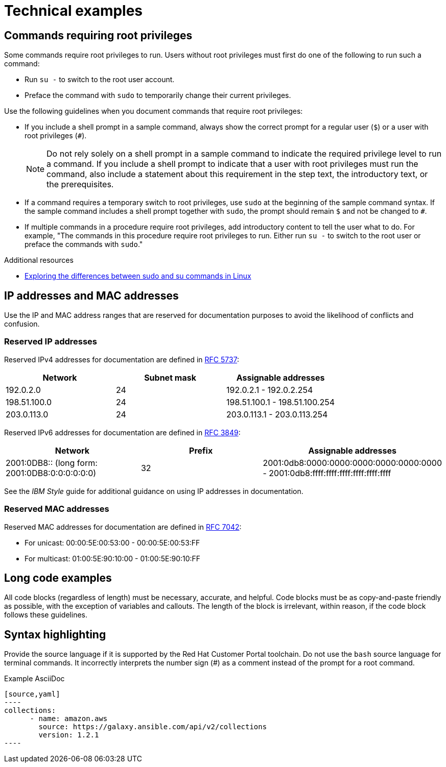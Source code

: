 
[[technical-examples]]
= Technical examples

[[commands-with-root-privileges]]
== Commands requiring root privileges

Some commands require root privileges to run. Users without root privileges must first do one of the following to run such a command:

* Run `su -` to switch to the root user account.
* Preface the command with `sudo` to temporarily change their current privileges.

Use the following guidelines when you document commands that require root privileges:

* If you include a shell prompt in a sample command, always show the correct prompt for a regular user (`$`) or a user with root privileges (`#`).
+
[NOTE]
====
Do not rely solely on a shell prompt in a sample command to indicate the required privilege level to run a command.
If you include a shell prompt to indicate that a user with root privileges must run the command, also include a statement about this requirement in the step text, the introductory text, or the prerequisites.
====
+
* If a command requires a temporary switch to root privileges, use `sudo` at the beginning of the sample command syntax. If the sample command includes a shell prompt together with `sudo`, the prompt should remain `$` and not be changed to `#`.
* If multiple commands in a procedure require root privileges, add introductory content to tell the user what to do. For example, "The commands in this procedure require root privileges to run. Either run `su -` to switch to the root user or preface the commands with `sudo`."

.Additional resources
* link:https://www.redhat.com/sysadmin/difference-between-sudo-su[Exploring the differences between sudo and su commands in Linux]

[[ip-addresses-and-mac-addresses]]
== IP addresses and MAC addresses

Use the IP and MAC address ranges that are reserved for documentation purposes to avoid the likelihood of conflicts and confusion.

[[reserved-ip-addresses]]
=== Reserved IP addresses

Reserved IPv4 addresses for documentation are defined in link:https://www.rfc-editor.org/rfc/rfc5737.html[RFC 5737]:

[cols="1,1,1", options="header"]
|===
|Network
|Subnet mask
|Assignable addresses

|192.0.2.0
|24
|192.0.2.1 - 192.0.2.254

|198.51.100.0
|24
|198.51.100.1 - 198.51.100.254

|203.0.113.0
|24
|203.0.113.1 - 203.0.113.254
|===

Reserved IPv6 addresses for documentation are defined in link:https://www.rfc-editor.org/rfc/rfc3849.html[RFC 3849]:

[cols="1,1,1", options="header"]
|===
|Network
|Prefix
|Assignable addresses

|2001:0DB8::
(long form: 2001:0DB8:0:0:0:0:0:0)
|32
|2001:0db8:0000:0000:0000:0000:0000:0000 - 2001:0db8:ffff:ffff:ffff:ffff:ffff:ffff

|===

See the _IBM Style_ guide for additional guidance on using IP addresses in documentation.

[[reserved-mac-addresses]]
=== Reserved MAC addresses

Reserved MAC addresses for documentation are defined in link:https://www.rfc-editor.org/rfc/rfc7042.html#section-2.1.2[RFC 7042]:

* For unicast: 00:00:5E:00:53:00 - 00:00:5E:00:53:FF
* For multicast: 01:00:5E:90:10:00 - 01:00:5E:90:10:FF

[[long-code-examples]]
== Long code examples

All code blocks (regardless of length) must be necessary, accurate, and helpful. Code blocks must be as copy-and-paste friendly as possible, with the exception of variables and callouts. The length of the block is irrelevant, within reason, if the code block follows these guidelines.

[[code-example-syntax-highlighting]]
== Syntax highlighting

Provide the source language if it is supported by the Red{nbsp}Hat Customer Portal toolchain. Do not use the `bash` source language for terminal commands. It incorrectly interprets the number sign (#) as a comment instead of the prompt for a root command.

.Example AsciiDoc


  [source,yaml]
  ----
  collections:
        - name: amazon.aws
          source: https://galaxy.ansible.com/api/v2/collections
          version: 1.2.1
  ----


// TODO: Add new style entries alphabetically in this file
